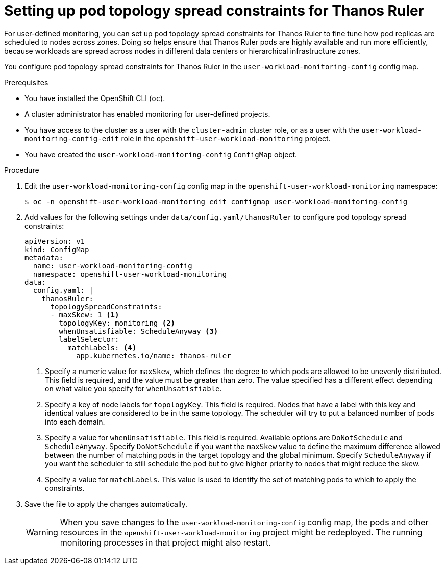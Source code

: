 // Module included in the following assemblies:
//
// * monitoring/configuring-the-monitoring-stack.adoc

:_content-type: PROCEDURE
[id="setting-up-pod-topology-spread-constraints-for-thanos-ruler_{context}"]
= Setting up pod topology spread constraints for Thanos Ruler

For user-defined monitoring, you can set up pod topology spread constraints for Thanos Ruler to fine tune how pod replicas are scheduled to nodes across zones.
Doing so helps ensure that Thanos Ruler pods are highly available and run more efficiently, because workloads are spread across nodes in different data centers or hierarchical infrastructure zones.

You configure pod topology spread constraints for Thanos Ruler in the `user-workload-monitoring-config` config map.

.Prerequisites

* You have installed the OpenShift CLI (`oc`).
* A cluster administrator has enabled monitoring for user-defined projects.
* You have access to the cluster as a user with the `cluster-admin` cluster role, or as a user with the `user-workload-monitoring-config-edit` role in the `openshift-user-workload-monitoring` project.
* You have created the `user-workload-monitoring-config` `ConfigMap` object.

.Procedure

. Edit the `user-workload-monitoring-config` config map in the `openshift-user-workload-monitoring` namespace:
+
[source,terminal]
----
$ oc -n openshift-user-workload-monitoring edit configmap user-workload-monitoring-config
----

. Add values for the following settings under `data/config.yaml/thanosRuler` to configure pod topology spread constraints:
+
[source,yaml]
----
apiVersion: v1
kind: ConfigMap
metadata:
  name: user-workload-monitoring-config
  namespace: openshift-user-workload-monitoring
data:
  config.yaml: |
    thanosRuler:
      topologySpreadConstraints:
      - maxSkew: 1 <1>
        topologyKey: monitoring <2>
        whenUnsatisfiable: ScheduleAnyway <3>
        labelSelector:
          matchLabels: <4>
            app.kubernetes.io/name: thanos-ruler
----
<1> Specify a numeric value for `maxSkew`, which defines the degree to which pods are allowed to be unevenly distributed. 
This field is required, and the value must be greater than zero. 
The value specified has a different effect depending on what value you specify for `whenUnsatisfiable`.
<2> Specify a key of node labels for `topologyKey`.
This field is required.
Nodes that have a label with this key and identical values are considered to be in the same topology.
The scheduler will try to put a balanced number of pods into each domain.
<3> Specify a value for `whenUnsatisfiable`.
This field is required.
Available options are `DoNotSchedule` and `ScheduleAnyway`.
Specify `DoNotSchedule` if you want the `maxSkew` value to define the maximum difference allowed between the number of matching pods in the target topology and the global minimum. 
Specify `ScheduleAnyway` if you want the scheduler to still schedule the pod but to give higher priority to nodes that might reduce the skew.
<4> Specify a value for `matchLabels`. This value is used to identify the set of matching pods to which to apply the constraints.

. Save the file to apply the changes automatically.
+
[WARNING]
====
When you save changes to the `user-workload-monitoring-config` config map, the pods and other resources in the `openshift-user-workload-monitoring` project might be redeployed.
The running monitoring processes in that project might also restart.
====
